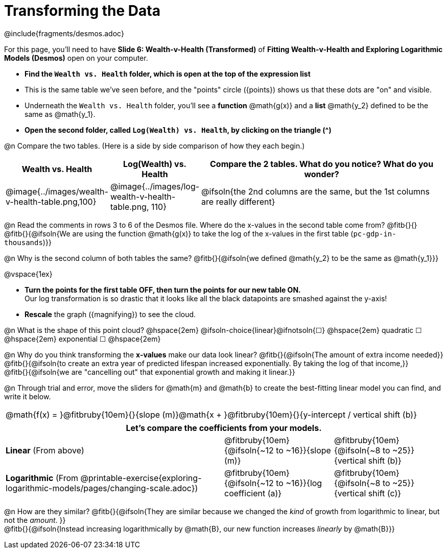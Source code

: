 = Transforming the Data
////
* Import Desmos Styles
*
* This includes some inline CSS which loads the Desmos font,
* which includes special glyphs used for icons on Desmos.com
*
* It also defines the classname '.desmosbutton', which is used
* to style all demos glphys
*
* Finally, it defines AsciiDoc variables for glyphs we use:
* {points}
* {caret}
* {magnifying}
* {wrench}
*
* Here's an example of using these:
* This is a wrench icon in desmos: [.desmosbutton]#{wrench}#
////

@include{fragments/desmos.adoc}

++++
<style>
/* Shrink vertical spacing on fitbruby */
.fitbruby{padding-top: 0.5rem;}
</style>
++++

[.linkInstructions]
For this page, you'll need to have *Slide 6: Wealth-v-Health (Transformed)* of *Fitting Wealth-v-Health and Exploring Logarithmic Models (Desmos)* open on your computer.

- *Find the `Wealth vs. Health` folder, which is open at the top of the expression list*
- This is the same table we've seen before, and the "points" circle ([.desmosbutton]#{points}#) shows us that these dots are "on" and visible.
- Underneath the `Wealth vs. Health` folder, you'll see a *function* @math{g(x)} and a *list* @math{y_2} defined to be the same as @math{y_1}.
- *Open the second folder, called `Log(Wealth) vs. Health`, by clicking on the triangle ([.desmosbutton]#{caret}#)*

@n Compare the two tables. (Here is a side by side comparison of how they each begin.)

[cols="1a,1a,3a", options="header", frame="none", grid="none", stripes="none"]
|===
| Wealth vs. Health 
| Log(Wealth) vs. Health 
| Compare the 2 tables. What do you notice? What do you wonder?

| @image{../images/wealth-v-health-table.png,100}
| @image{../images/log-wealth-v-health-table.png, 110}
| @ifsoln{the 2nd columns are the same, but the 1st columns are really different}
|===

@n Read the comments in rows 3 to 6 of the Desmos file. Where do the x-values in the second table come from? @fitb{}{} +
@fitb{}{@ifsoln{We are using the function @math{g(x)} to take the log of the x-values in the first table (`pc-gdp-in-thousands`)}}

@n Why is the second column of both tables the same? @fitb{}{@ifsoln{we defined @math{y_2} to be the same as @math{y_1}}}

@vspace{1ex}

- *Turn the points for the first table OFF, then turn the points for our new table ON.* +
Our log transformation is so drastic that it looks like all the black datapoints are smashed against the y-axis!
- *Rescale* the graph ([.desmosbutton]#{magnifying}#) to see the cloud. 

@n What is the shape of this point cloud?   @hspace{2em} @ifsoln-choice{linear}@ifnotsoln{&#9744;}  @hspace{2em} 
quadratic &#9744;   @hspace{2em} 
exponential &#9744; @hspace{2em}

@n Why do you think transforming the *x-values* make our data look linear? @fitb{}{@ifsoln{The amount of extra income needed}} +
@fitb{}{@ifsoln{to create an extra year of predicted lifespan increased exponentially. By taking the log of that income,}} +
@fitb{}{@ifsoln{we are "cancelling out" that exponential growth and making it linear.}}

@n Through trial and error, move the sliders for @math{m} and @math{b} to create the best-fitting linear model you can find, and write it below.

[cols="^1a", grid="none", frame="none", stripes="none"]
|===
|
@math{f(x) = }@fitbruby{10em}{}{slope (m)}@math{x + }@fitbruby{10em}{}{y-intercept / vertical shift (b)}
|===

[cols=".>2a,^1a,^1a", options="header" grid="none", frame="none", stripes="none"]
|===
3+^| Let's compare the coefficients from your models.

| *Linear* (From above)
| @fitbruby{10em}{@ifsoln{~12 to ~16}}{slope (m)}
| @fitbruby{10em}{@ifsoln{~8 to ~25}}{vertical shift (b)}

| *Logarithmic* (From @printable-exercise{exploring-logarithmic-models/pages/changing-scale.adoc})
| @fitbruby{10em}{@ifsoln{~12 to ~16}}{log coefficient (a)}
| @fitbruby{10em}{@ifsoln{~8 to ~25}}{vertical shift (c)}
|===


@n How are they similar? @fitb{}{@ifsoln{They are similar because we changed the _kind_ of growth from logarithmic to linear, but not the _amount_. }} +
@fitb{}{@ifsoln{Instead increasing logarithmically by @math{B}, our new function increases _linearly_ by @math{B}}} +

